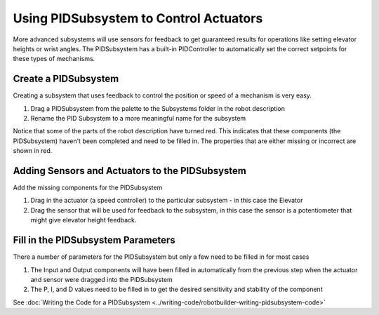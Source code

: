 Using PIDSubsystem to Control Actuators
=======================================

More advanced subsystems will use sensors for feedback to get guaranteed results for operations like setting elevator heights or wrist angles. The PIDSubsystem has a built-in PIDController to automatically set the correct setpoints for these types of mechanisms.

Create a PIDSubsystem
---------------------

.. image:: images/pidsubsystem-actuators-1.png

Creating a subsystem that uses feedback to control the position or speed of a mechanism is very easy.

1. Drag a PIDSubsystem from the palette to the Subsystems folder in the robot description
2. Rename the PID Subsystem to a more meaningful name for the subsystem

Notice that some of the parts of the robot description have turned red. This indicates that these components (the PIDSubsystem) haven't been completed and need to be filled in. The properties that are either missing or incorrect are shown in red.

Adding Sensors and Actuators to the PIDSubsystem
------------------------------------------------

.. image:: images/pidsubsystem-actuators-2.png

Add the missing components for the PIDSubsystem

1. Drag in the actuator (a speed controller) to the particular subsystem - in this case the Elevator
2. Drag the sensor that will be used for feedback to the subsystem, in this case the sensor is a potentiometer that might give elevator height feedback.

Fill in the PIDSubsystem Parameters
-----------------------------------

.. image:: images/pidsubsystem-actuators-3.png

There a number of parameters for the PIDSubsystem but only a few need to be filled in for most cases

1. The Input and Output components will have been filled in automatically from the previous step when the actuator and sensor were dragged into the PIDSubsystem
2. The P, I, and D values need to be filled in to get the desired sensitivity and stability of the component

See :doc:`Writing the Code for a PIDSubsystem <../writing-code/robotbuilder-writing-pidsubsystem-code>`
